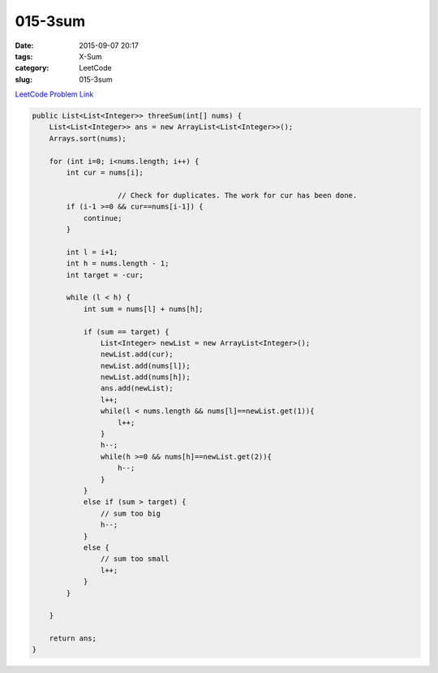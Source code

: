 015-3sum
########

:date: 2015-09-07 20:17
:tags: X-Sum
:category: LeetCode
:slug: 015-3sum

`LeetCode Problem Link <https://leetcode.com/problems/3sum/>`_


.. code-block:: java

    public List<List<Integer>> threeSum(int[] nums) {
        List<List<Integer>> ans = new ArrayList<List<Integer>>();
        Arrays.sort(nums);

        for (int i=0; i<nums.length; i++) {
            int cur = nums[i];

			// Check for duplicates. The work for cur has been done. 
            if (i-1 >=0 && cur==nums[i-1]) {
                continue;
            }

            int l = i+1;
            int h = nums.length - 1;
            int target = -cur;

            while (l < h) {
                int sum = nums[l] + nums[h];

                if (sum == target) {
                    List<Integer> newList = new ArrayList<Integer>();
                    newList.add(cur);
                    newList.add(nums[l]);
                    newList.add(nums[h]);
                    ans.add(newList);
                    l++;
                    while(l < nums.length && nums[l]==newList.get(1)){
                        l++;
                    }
                    h--;
                    while(h >=0 && nums[h]==newList.get(2)){
                        h--;
                    }
                }
                else if (sum > target) {
                    // sum too big
                    h--;
                }
                else {
                    // sum too small
                    l++;
                }
            }

        }

        return ans;
    }
